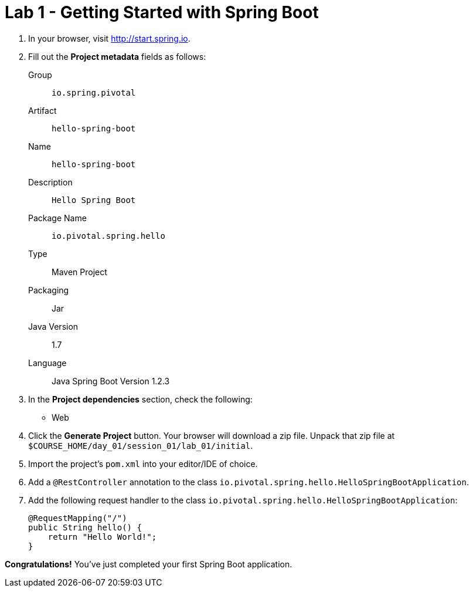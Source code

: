 = Lab 1 - Getting Started with Spring Boot

. In your browser, visit http://start.spring.io.

. Fill out the *Project metadata* fields as follows:
+
Group:: `io.spring.pivotal`
Artifact:: `hello-spring-boot`
Name:: `hello-spring-boot`
Description:: `Hello Spring Boot`
Package Name:: `io.pivotal.spring.hello`
Type:: Maven Project
Packaging:: Jar
Java Version:: 1.7
Language:: Java
Spring Boot Version 1.2.3

. In the *Project dependencies* section, check the following:
+
* Web

. Click the *Generate Project* button. Your browser will download a zip file.
Unpack that zip file at `$COURSE_HOME/day_01/session_01/lab_01/initial`.

. Import the project's `pom.xml` into your editor/IDE of choice.

. Add a `@RestController` annotation to the class `io.pivotal.spring.hello.HelloSpringBootApplication`.

. Add the following request handler to the class `io.pivotal.spring.hello.HelloSpringBootApplication`:
+
[source,java]
----
@RequestMapping("/")
public String hello() {
    return "Hello World!";
}
----

*Congratulations!*
You've just completed your first Spring Boot application.

